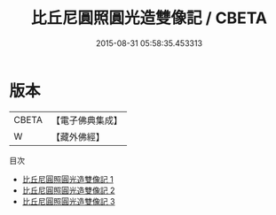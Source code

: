 #+TITLE: 比丘尼圓照圓光造雙像記 / CBETA

#+DATE: 2015-08-31 05:58:35.453313
* 版本
 |     CBETA|【電子佛典集成】|
 |         W|【藏外佛經】  |
目次
 - [[file:KR6v0076_001.txt][比丘尼圓照圓光造雙像記 1]]
 - [[file:KR6v0076_002.txt][比丘尼圓照圓光造雙像記 2]]
 - [[file:KR6v0076_003.txt][比丘尼圓照圓光造雙像記 3]]

